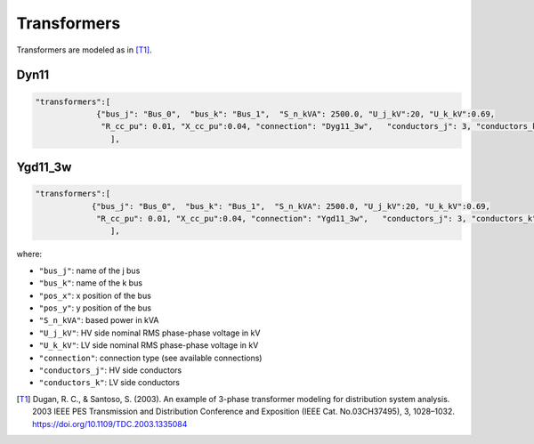 .. pydss documentation master file, created by
   sphinx-quickstart on Wed Sep  6 19:53:31 2017.
   You can adapt this file completely to your liking, but it should at least
   contain the root `toctree` directive.

Transformers
------------

Transformers are modeled as in [T1]_.


Dyn11
'''''

.. image:: ./png/Dyn11.png
   :width: 450 px

.. code:: python

	 	"transformers":[
	                     {"bus_j": "Bus_0",  "bus_k": "Bus_1",  "S_n_kVA": 2500.0, "U_j_kV":20, "U_k_kV":0.69,
	                      "R_cc_pu": 0.01, "X_cc_pu":0.04, "connection": "Dyg11_3w",   "conductors_j": 3, "conductors_k": 3},
	 			],


Ygd11_3w
''''''''

.. image:: ./png/Ygd11_3w.png
		:width: 450 px

.. code:: python

	"transformers":[
                    {"bus_j": "Bus_0",  "bus_k": "Bus_1",  "S_n_kVA": 2500.0, "U_j_kV":20, "U_k_kV":0.69,
                     "R_cc_pu": 0.01, "X_cc_pu":0.04, "connection": "Ygd11_3w",   "conductors_j": 3, "conductors_k": 3},
			],

where:

* ``"bus_j"``: name of the j bus
* ``"bus_k"``: name of the k bus
* ``"pos_x"``: x position of the bus
* ``"pos_y"``: y position of the bus
* ``"S_n_kVA"``: based power in kVA
* ``"U_j_kV"``: HV side nominal RMS phase-phase voltage in kV
* ``"U_k_kV"``: LV side nominal RMS phase-phase voltage in kV
* ``"connection"``: connection type (see available connections)
* ``"conductors_j"``: HV side conductors
* ``"conductors_k"``: LV side conductors


.. [T1] Dugan, R. C., & Santoso, S. (2003). An example of 3-phase transformer modeling for distribution system analysis. 2003 IEEE PES Transmission and Distribution Conference and Exposition (IEEE Cat. No.03CH37495), 3, 1028–1032. https://doi.org/10.1109/TDC.2003.1335084
